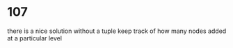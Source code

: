 # -*- mode: org -*-
#+STARTUP: indent hidestars showall

* 107
there is a nice solution without a tuple
keep track of how many nodes added at a particular level
